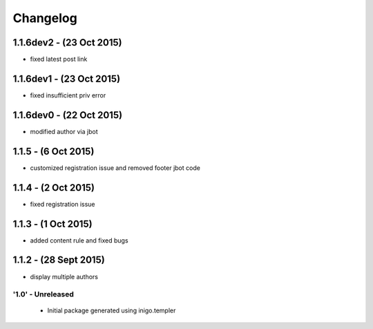 Changelog
=========

1.1.6dev2 - (23 Oct 2015)
_____________________
- fixed latest post link

1.1.6dev1 - (23 Oct 2015)
_____________________
- fixed insufficient priv error

1.1.6dev0 - (22 Oct 2015)
_____________________
- modified author via jbot

1.1.5 - (6 Oct 2015)
_____________________
- customized registration issue and removed footer jbot code

1.1.4 - (2 Oct 2015)
_____________________
- fixed registration issue

1.1.3 - (1 Oct 2015)
_____________________
- added content rule and fixed bugs

1.1.2 - (28 Sept 2015)
_____________________
- display multiple authors

'1.0' - Unreleased
---------------------

 - Initial package generated using inigo.templer
